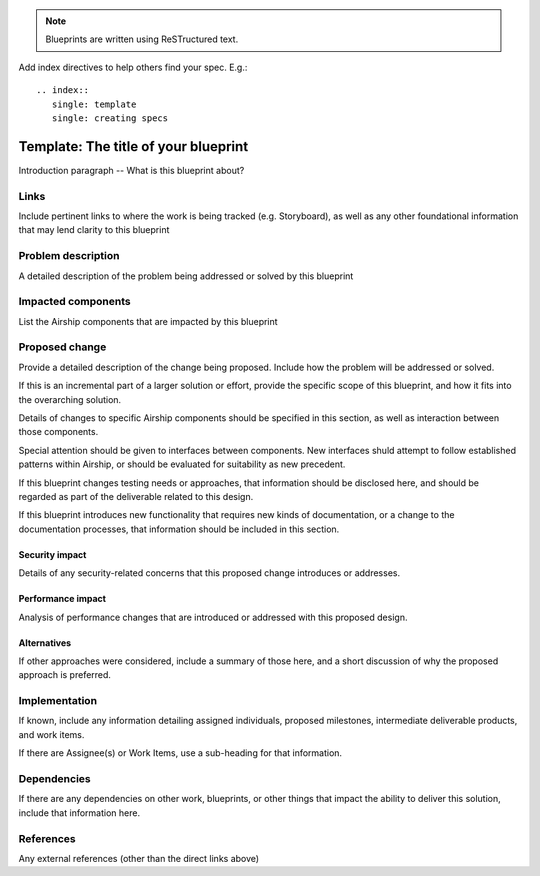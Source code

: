 ..
  This work is licensed under a Creative Commons Attribution 3.0 Unported
  License.

  http://creativecommons.org/licenses/by/3.0/legalcode

.. index::
   single: template
   single: creating specs

.. note::

  Blueprints are written using ReSTructured text.

Add index directives to help others find your spec. E.g.::

  .. index::
     single: template
     single: creating specs

=====================================
Template: The title of your blueprint
=====================================

Introduction paragraph -- What is this blueprint about?

Links
=====

Include pertinent links to where the work is being tracked (e.g. Storyboard),
as well as any other foundational information that may lend clarity to this
blueprint

Problem description
===================

A detailed description of the problem being addressed or solved by this
blueprint

Impacted components
===================

List the Airship components that are impacted by this blueprint

Proposed change
===============

Provide a detailed description of the change being proposed. Include how the
problem will be addressed or solved.

If this is an incremental part of a larger solution or effort, provide the
specific scope of this blueprint, and how it fits into the overarching
solution.

Details of changes to specific Airship components should be specified in this
section, as well as interaction between those components.

Special attention should be given to interfaces between components. New
interfaces shuld attempt to follow established patterns within Airship, or
should be evaluated for suitability as new precedent.

If this blueprint changes testing needs or approaches, that information
should be disclosed here, and should be regarded as part of the deliverable
related to this design.

If this blueprint introduces new functionality that requires new kinds of
documentation, or a change to the documentation processes, that information
should be included in this section.

Security impact
---------------

Details of any security-related concerns that this proposed change introduces
or addresses.

Performance impact
------------------

Analysis of performance changes that are introduced or addressed with this
proposed design.

Alternatives
------------

If other approaches were considered, include a summary of those here, and a
short discussion of why the proposed approach is preferred.

Implementation
==============

If known, include any information detailing assigned individuals, proposed
milestones, intermediate deliverable products, and work items.

If there are Assignee(s) or Work Items, use a sub-heading for that
information.

Dependencies
============

If there are any dependencies on other work, blueprints, or other things that
impact the ability to deliver this solution, include that information here.

References
==========

Any external references (other than the direct links above)
